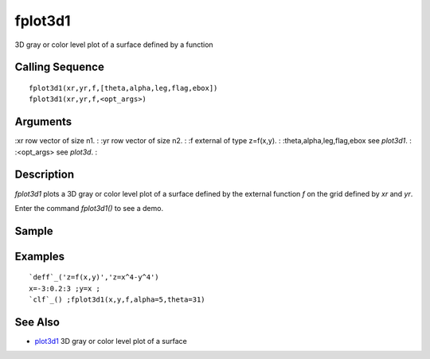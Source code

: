 


fplot3d1
========

3D gray or color level plot of a surface defined by a function



Calling Sequence
~~~~~~~~~~~~~~~~


::

    fplot3d1(xr,yr,f,[theta,alpha,leg,flag,ebox])
    fplot3d1(xr,yr,f,<opt_args>)




Arguments
~~~~~~~~~

:xr row vector of size n1.
: :yr row vector of size n2.
: :f external of type z=f(x,y).
: :theta,alpha,leg,flag,ebox see `plot3d1`.
: :<opt_args> see `plot3d`.
:



Description
~~~~~~~~~~~

`fplot3d1` plots a 3D gray or color level plot of a surface defined by
the external function `f` on the grid defined by `xr` and `yr`.

Enter the command `fplot3d1()` to see a demo.



Sample
~~~~~~



Examples
~~~~~~~~


::

    `deff`_('z=f(x,y)','z=x^4-y^4')
    x=-3:0.2:3 ;y=x ;
    `clf`_() ;fplot3d1(x,y,f,alpha=5,theta=31)




See Also
~~~~~~~~


+ `plot3d1`_ 3D gray or color level plot of a surface


.. _plot3d1: plot3d1.html


